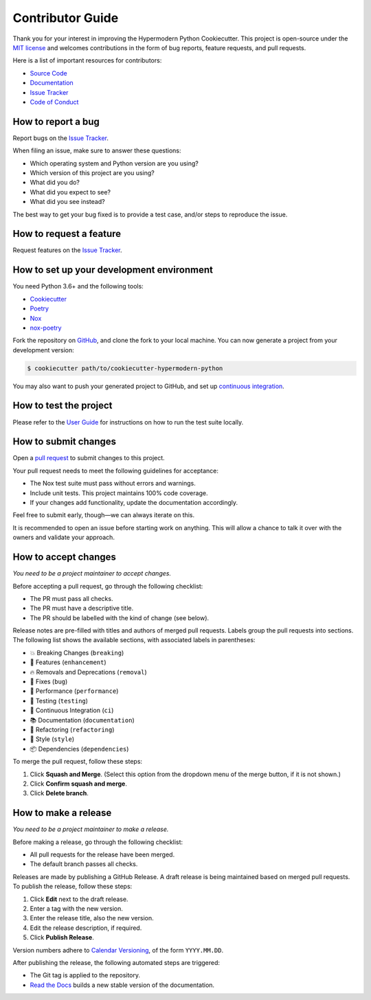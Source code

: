 Contributor Guide
=================

Thank you for your interest in improving the Hypermodern Python Cookiecutter.
This project is open-source under the `MIT license`_ and
welcomes contributions in the form of bug reports, feature requests, and pull requests.

Here is a list of important resources for contributors:

- `Source Code`_
- `Documentation`_
- `Issue Tracker`_
- `Code of Conduct`_

.. _MIT license: https://opensource.org/licenses/MIT
.. _Source Code: https://github.com/cjolowicz/cookiecutter-hypermodern-python
.. _Documentation: https://cookiecutter-hypermodern-python.readthedocs.io/
.. _Issue Tracker: https://github.com/cjolowicz/cookiecutter-hypermodern-python/issues


How to report a bug
-------------------

Report bugs on the `Issue Tracker`_.

When filing an issue, make sure to answer these questions:

- Which operating system and Python version are you using?
- Which version of this project are you using?
- What did you do?
- What did you expect to see?
- What did you see instead?

The best way to get your bug fixed is to provide a test case,
and/or steps to reproduce the issue.


How to request a feature
------------------------

Request features on the `Issue Tracker`_.


How to set up your development environment
------------------------------------------

You need Python 3.6+ and the following tools:

- Cookiecutter_
- Poetry_
- Nox_
- nox-poetry_

Fork the repository on GitHub_,
and clone the fork to your local machine. You can now generate a project
from your development version:

.. code:: console

   $ cookiecutter path/to/cookiecutter-hypermodern-python

You may also want to push your generated project to GitHub,
and set up `continuous integration`_.

.. _Cookiecutter: https://cookiecutter.readthedocs.io/
.. _Poetry: https://python-poetry.org/
.. _Nox: https://nox.thea.codes/
.. _nox-poetry: https://nox-poetry.readthedocs.io/
.. _Github: https://github.com/cjolowicz/cookiecutter-hypermodern-python
.. _continuous integration: https://github.com/cjolowicz/cookiecutter-hypermodern-python/#continuous-integration


How to test the project
-----------------------

Please refer to the `User Guide`_
for instructions on how to run the test suite locally.

.. _User Guide: https://cookiecutter-hypermodern-python.readthedocs.io/en/latest/guide.html#how-to-test-your-project


How to submit changes
---------------------

Open a `pull request`_ to submit changes to this project.

Your pull request needs to meet the following guidelines for acceptance:

- The Nox test suite must pass without errors and warnings.
- Include unit tests. This project maintains 100% code coverage.
- If your changes add functionality, update the documentation accordingly.

Feel free to submit early, though—we can always iterate on this.


It is recommended to open an issue before starting work on anything.
This will allow a chance to talk it over with the owners and validate your approach.

.. _pull request: https://github.com/cjolowicz/cookiecutter-hypermodern-python/pulls


How to accept changes
---------------------

*You need to be a project maintainer to accept changes.*

Before accepting a pull request, go through the following checklist:

-  The PR must pass all checks.
-  The PR must have a descriptive title.
-  The PR should be labelled with the kind of change (see below).

Release notes are pre-filled with titles and authors of merged pull requests.
Labels group the pull requests into sections.
The following list shows the available sections,
with associated labels in parentheses:

-  💥 Breaking Changes (``breaking``)
-  🚀 Features (``enhancement``)
-  🔥 Removals and Deprecations (``removal``)
-  🐞 Fixes (``bug``)
-  🐎 Performance (``performance``)
-  🚨 Testing (``testing``)
-  👷 Continuous Integration (``ci``)
-  📚 Documentation (``documentation``)
-  🔨 Refactoring (``refactoring``)
-  💄 Style (``style``)
-  📦 Dependencies (``dependencies``)

To merge the pull request, follow these steps:

1. Click **Squash and Merge**.
   (Select this option from the dropdown menu of the merge button, if it is not shown.)
2. Click **Confirm squash and merge**.
3. Click **Delete branch**.


How to make a release
---------------------

*You need to be a project maintainer to make a release.*

Before making a release, go through the following checklist:

-  All pull requests for the release have been merged.
-  The default branch passes all checks.

Releases are made by publishing a GitHub Release.
A draft release is being maintained based on merged pull requests.
To publish the release, follow these steps:

1. Click **Edit** next to the draft release.
2. Enter a tag with the new version.
3. Enter the release title, also the new version.
4. Edit the release description, if required.
5. Click **Publish Release**.

Version numbers adhere to `Calendar Versioning`_,
of the form ``YYYY.MM.DD``.

After publishing the release, the following automated steps are triggered:

- The Git tag is applied to the repository.
- `Read the Docs`_ builds a new stable version of the documentation.

.. _Calendar Versioning: https://calver.org/
.. _Read the Docs: https://cookiecutter-hypermodern-python.readthedocs.io/
.. github-only
.. _Code of Conduct: CODE_OF_CONDUCT.rst

